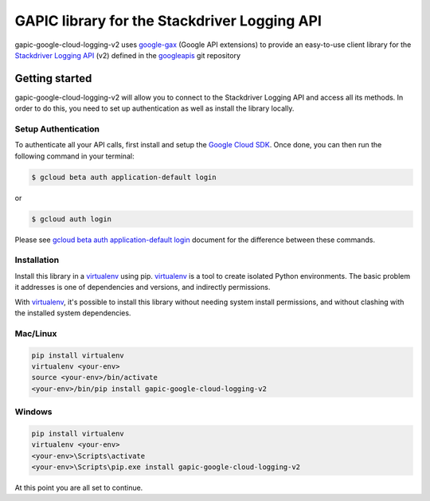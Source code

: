 GAPIC library for the Stackdriver Logging API
================================================================================

gapic-google-cloud-logging-v2 uses google-gax_ (Google API extensions) to provide an
easy-to-use client library for the `Stackdriver Logging API`_ (v2) defined in the googleapis_ git repository


.. _`googleapis`: https://github.com/googleapis/googleapis/tree/master/google/logging/v2
.. _`google-gax`: https://github.com/googleapis/gax-python
.. _`Stackdriver Logging API`: https://developers.google.com/apis-explorer/?hl=en_US#p/logging/v2/

Getting started
---------------

gapic-google-cloud-logging-v2 will allow you to connect to the Stackdriver
Logging API and access all its methods. In order to do this, you need
to set up authentication as well as install the library locally.


Setup Authentication
~~~~~~~~~~~~~~~~~~~~

To authenticate all your API calls, first install and setup the `Google Cloud SDK`_.
Once done, you can then run the following command in your terminal:

.. code-block:: console

    $ gcloud beta auth application-default login

or

.. code-block:: console

    $ gcloud auth login

Please see `gcloud beta auth application-default login`_ document for the difference between these commands.

.. _Google Cloud SDK: https://cloud.google.com/sdk/
.. _gcloud beta auth application-default login: https://cloud.google.com/sdk/gcloud/reference/beta/auth/application-default/login


Installation
~~~~~~~~~~~~

Install this library in a `virtualenv`_ using pip. `virtualenv`_ is a tool to
create isolated Python environments. The basic problem it addresses is one of
dependencies and versions, and indirectly permissions.

With `virtualenv`_, it's possible to install this library without needing system
install permissions, and without clashing with the installed system
dependencies.

.. _`virtualenv`: https://virtualenv.pypa.io/en/latest/


Mac/Linux
~~~~~~~~~~

.. code-block:: console

    pip install virtualenv
    virtualenv <your-env>
    source <your-env>/bin/activate
    <your-env>/bin/pip install gapic-google-cloud-logging-v2


Windows
~~~~~~~

.. code-block:: console

    pip install virtualenv
    virtualenv <your-env>
    <your-env>\Scripts\activate
    <your-env>\Scripts\pip.exe install gapic-google-cloud-logging-v2


At this point you are all set to continue.
